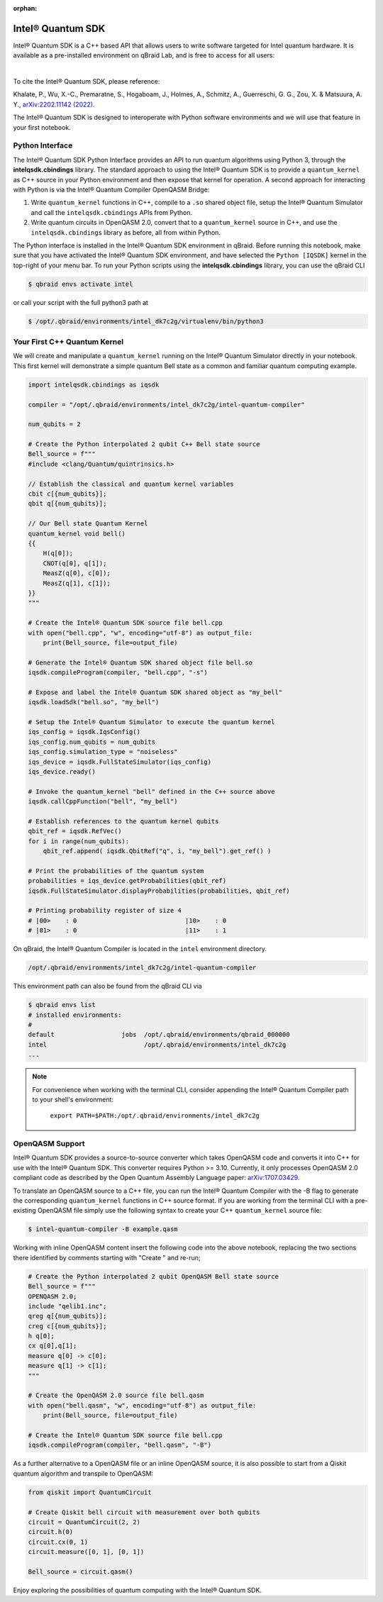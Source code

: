 :orphan:

.. _lab_intel:

Intel® Quantum SDK
====================

Intel® Quantum SDK is a C++ based API that allows users to write software
targeted for Intel quantum hardware. It is available as a pre-installed
environment on qBraid Lab, and is free to access for all users:

.. image:: ../_static/cpp/UPDATE_ME_PLEASE.png
    :align: center
    :width: 90%
    :alt: Intel® Quantum SDK
    :target: javascript:void(0);

|

To cite the Intel® Quantum SDK, please reference:

Khalate, P., Wu, X.-C., Premaratne, S., Hogaboam, J., Holmes, A., Schmitz, A.,
Guerreschi, G. G., Zou, X. & Matsuura, A. Y.,
`arXiv:2202.11142 (2022). <https://doi.org/10.48550/arXiv.2202.11142>`_

The Intel® Quantum SDK is designed to interoperate with Python software
environments and we will use that feature in your first notebook.

Python Interface
------------------

The Intel® Quantum SDK Python Interface provides an API to run quantum algorithms using
Python 3, through the **intelqsdk.cbindings** library. The standard approach
to using the Intel® Quantum SDK is to provide a ``quantum_kernel`` as C++ source
in your Python environment and then expose that kernel for operation. A second approach
for interacting with Python is via the Intel® Quantum Compiler OpenQASM Bridge:

1. Write ``quantum_kernel`` functions in C++, compile to a ``.so`` shared object file, setup
   the Intel® Quantum Simulator and call the ``intelqsdk.cbindings`` APIs from Python.

2. Write quantum circuits in OpenQASM 2.0, convert that to a ``quantum_kernel`` source in C++,
   and use the ``intelqsdk.cbindings`` library as before, all from within Python.

.. raw:: html

    <h3 style="color:#D30982;">qBraid Specific Instructions</h3>

The Python interface is installed in the Intel® Quantum SDK environment
in qBraid. Before running this notebook, make sure that you have activated
the Intel® Quantum SDK environment, and have selected the ``Python [IQSDK]``
kernel in the top-right of your menu bar. To run your Python
scripts using the **intelqsdk.cbindings** library, you can use the qBraid CLI

.. code-block:: bash

    $ qbraid envs activate intel

or call your script with the full python3 path at

.. code-block:: bash

    $ /opt/.qbraid/environments/intel_dk7c2g/virtualenv/bin/python3


Your First C++ Quantum Kernel
-----------------------------

We will create and manipulate a ``quantum_kernel`` running on the Intel® Quantum Simulator
directly in your notebook. This first kernel will demonstrate a simple quantum Bell state as
a common and familiar quantum computing example.

.. code-block:: python

    import intelqsdk.cbindings as iqsdk

    compiler = "/opt/.qbraid/environments/intel_dk7c2g/intel-quantum-compiler"

    num_qubits = 2

    # Create the Python interpolated 2 qubit C++ Bell state source
    Bell_source = f"""
    #include <clang/Quantum/quintrinsics.h>

    // Establish the classical and quantum kernel variables
    cbit c[{num_qubits}];
    qbit q[{num_qubits}];

    // Our Bell state Quantum Kernel
    quantum_kernel void bell()
    {{
        H(q[0]);
        CNOT(q[0], q[1]);
        MeasZ(q[0], c[0]);
        MeasZ(q[1], c[1]);
    }}
    """

    # Create the Intel® Quantum SDK source file bell.cpp
    with open("bell.cpp", "w", encoding="utf-8") as output_file:
        print(Bell_source, file=output_file)

    # Generate the Intel® Quantum SDK shared object file bell.so
    iqsdk.compileProgram(compiler, "bell.cpp", "-s")

    # Expose and label the Intel® Quantum SDK shared object as "my_bell"
    iqsdk.loadSdk("bell.so", "my_bell")

    # Setup the Intel® Quantum Simulator to execute the quantum kernel
    iqs_config = iqsdk.IqsConfig()
    iqs_config.num_qubits = num_qubits
    iqs_config.simulation_type = "noiseless"
    iqs_device = iqsdk.FullStateSimulator(iqs_config)
    iqs_device.ready()

    # Invoke the quantum_kernel "bell" defined in the C++ source above
    iqsdk.callCppFunction("bell", "my_bell")

    # Establish references to the quantum kernel qubits
    qbit_ref = iqsdk.RefVec()
    for i in range(num_qubits):
        qbit_ref.append( iqsdk.QbitRef("q", i, "my_bell").get_ref() )

    # Print the probabilities of the quantum system
    probabilities = iqs_device.getProbabilities(qbit_ref)
    iqsdk.FullStateSimulator.displayProbabilities(probabilities, qbit_ref)

    # Printing probability register of size 4
    # |00>    : 0                             |10>    : 0
    # |01>    : 0                             |11>    : 1

.. raw:: html

    <h3 style="color:#D30982;">qBraid Specific Information</h3>

On qBraid, the Intel® Quantum Compiler is located in the ``intel`` environment directory.

.. code-block:: bash

    /opt/.qbraid/environments/intel_dk7c2g/intel-quantum-compiler

This environment path can also be found from the qBraid CLI via

.. code-block:: bash

    $ qbraid envs list
    # installed environments:
    #
    default                  jobs  /opt/.qbraid/environments/qbraid_000000
    intel                          /opt/.qbraid/environments/intel_dk7c2g
    ...

.. note::

    For convenience when working with the terminal CLI, consider appending the Intel®
    Quantum Compiler path to your shell's environment:

    ..

        ``export PATH=$PATH:/opt/.qbraid/environments/intel_dk7c2g``

OpenQASM Support
----------------

Intel® Quantum SDK provides a source-to-source converter which takes OpenQASM
code and converts it into C++ for use with the Intel® Quantum SDK. This
converter requires Python >= 3.10. Currently, it only processes OpenQASM 2.0
compliant code as described by the Open Quantum Assembly Language paper:
`arXiv:1707.03429 <https://arxiv.org/abs/1707.03429>`_.

To translate an OpenQASM source to a C++ file, you can run the Intel® Quantum Compiler with
the -B flag to generate the corresponding ``quantum_kernel`` functions in C++ source
format. If you are working from the terminal CLI with a pre-existing OpenQASM file simply use the
following syntax to create your C++ ``quantum_kernel`` source file:

.. code-block:: bash

    $ intel-quantum-compiler -B example.qasm


Working with inline OpenQASM content insert the following code into the above notebook, replacing the
two sections there identified by comments starting with "Create " and re-run;

.. code-block:: python

    # Create the Python interpolated 2 qubit OpenQASM Bell state source
    Bell_source = f"""
    OPENQASM 2.0;
    include "qelib1.inc";
    qreg q[{num_qubits}];
    creg c[{num_qubits}];
    h q[0];
    cx q[0],q[1];
    measure q[0] -> c[0];
    measure q[1] -> c[1];
    """

    # Create the OpenQASM 2.0 source file bell.qasm
    with open("bell.qasm", "w", encoding="utf-8") as output_file:
        print(Bell_source, file=output_file)

    # Create the Intel® Quantum SDK source file bell.cpp
    iqsdk.compileProgram(compiler, "bell.qasm", "-B")

As a further alternative to a OpenQASM file or an inline OpenQASM source, it is also
possible to start from a Qiskit quantum algorithm and transpile to OpenQASM:

.. code-block:: python

    from qiskit import QuantumCircuit

    # Create Qiskit bell circuit with measurement over both qubits
    circuit = QuantumCircuit(2, 2)
    circuit.h(0)
    circuit.cx(0, 1)
    circuit.measure([0, 1], [0, 1])

    Bell_source = circuit.qasm()

Enjoy exploring the possibilities of quantum computing with the Intel® Quantum SDK.
